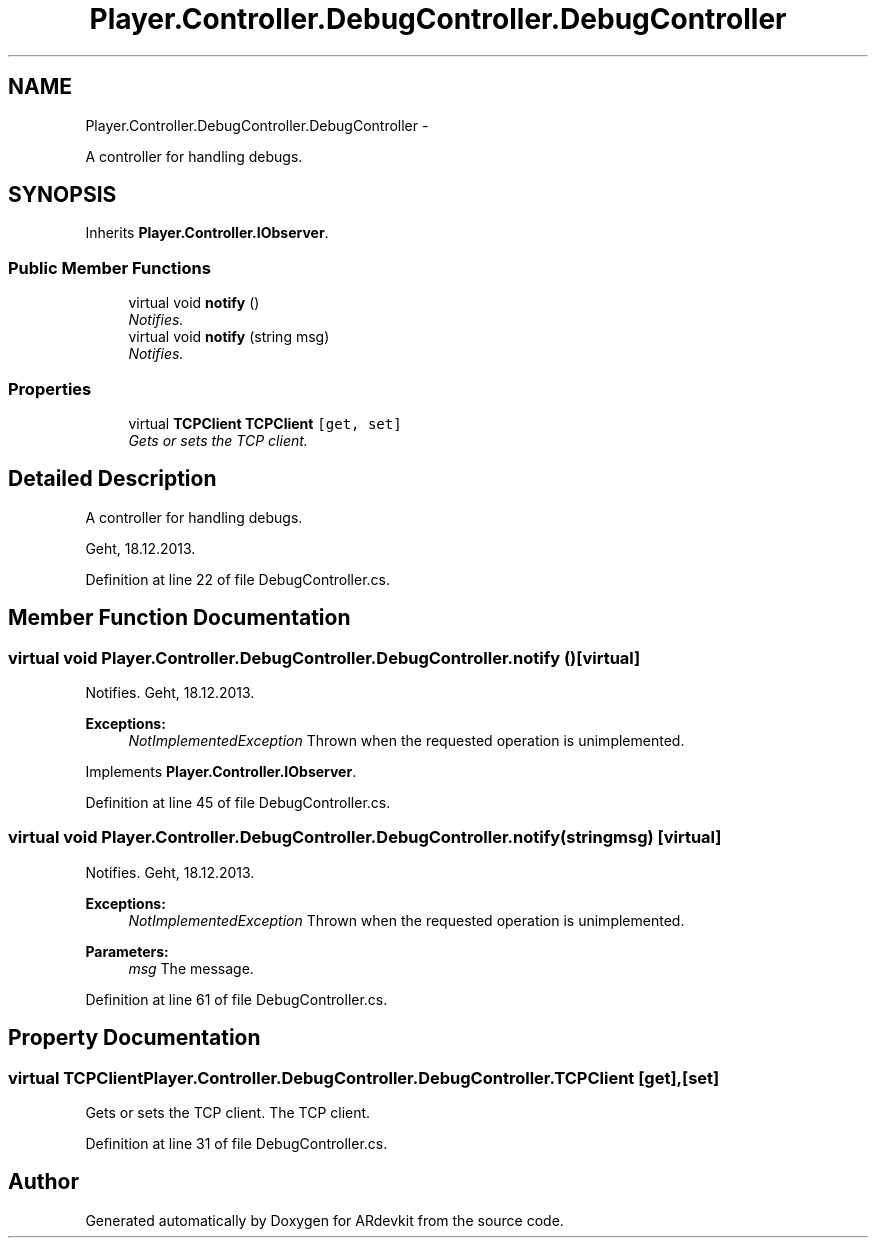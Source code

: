 .TH "Player.Controller.DebugController.DebugController" 3 "Wed Dec 18 2013" "Version 0.1" "ARdevkit" \" -*- nroff -*-
.ad l
.nh
.SH NAME
Player.Controller.DebugController.DebugController \- 
.PP
A controller for handling debugs\&.  

.SH SYNOPSIS
.br
.PP
.PP
Inherits \fBPlayer\&.Controller\&.IObserver\fP\&.
.SS "Public Member Functions"

.in +1c
.ti -1c
.RI "virtual void \fBnotify\fP ()"
.br
.RI "\fINotifies\&. \fP"
.ti -1c
.RI "virtual void \fBnotify\fP (string msg)"
.br
.RI "\fINotifies\&. \fP"
.in -1c
.SS "Properties"

.in +1c
.ti -1c
.RI "virtual \fBTCPClient\fP \fBTCPClient\fP\fC [get, set]\fP"
.br
.RI "\fIGets or sets the TCP client\&. \fP"
.in -1c
.SH "Detailed Description"
.PP 
A controller for handling debugs\&. 

Geht, 18\&.12\&.2013\&. 
.PP
Definition at line 22 of file DebugController\&.cs\&.
.SH "Member Function Documentation"
.PP 
.SS "virtual void Player\&.Controller\&.DebugController\&.DebugController\&.notify ()\fC [virtual]\fP"

.PP
Notifies\&. Geht, 18\&.12\&.2013\&. 
.PP
\fBExceptions:\fP
.RS 4
\fINotImplementedException\fP Thrown when the requested operation is unimplemented\&. 
.RE
.PP

.PP
Implements \fBPlayer\&.Controller\&.IObserver\fP\&.
.PP
Definition at line 45 of file DebugController\&.cs\&.
.SS "virtual void Player\&.Controller\&.DebugController\&.DebugController\&.notify (stringmsg)\fC [virtual]\fP"

.PP
Notifies\&. Geht, 18\&.12\&.2013\&. 
.PP
\fBExceptions:\fP
.RS 4
\fINotImplementedException\fP Thrown when the requested operation is unimplemented\&. 
.RE
.PP
.PP
\fBParameters:\fP
.RS 4
\fImsg\fP The message\&. 
.RE
.PP

.PP
Definition at line 61 of file DebugController\&.cs\&.
.SH "Property Documentation"
.PP 
.SS "virtual \fBTCPClient\fP Player\&.Controller\&.DebugController\&.DebugController\&.TCPClient\fC [get]\fP, \fC [set]\fP"

.PP
Gets or sets the TCP client\&. The TCP client\&. 
.PP
Definition at line 31 of file DebugController\&.cs\&.

.SH "Author"
.PP 
Generated automatically by Doxygen for ARdevkit from the source code\&.
